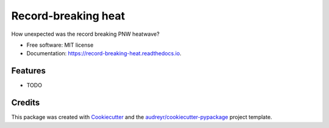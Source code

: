 ====================
Record-breaking heat
====================


.. image:: https://img.shields.io/pypi/v/record_breaking_heat.svg
        :target: https://pypi.python.org/pypi/record_breaking_heat

.. image:: https://img.shields.io/travis/karenamckinnon/record_breaking_heat.svg
        :target: https://travis-ci.com/karenamckinnon/record_breaking_heat

.. image:: https://readthedocs.org/projects/record-breaking-heat/badge/?version=latest
        :target: https://record-breaking-heat.readthedocs.io/en/latest/?version=latest
        :alt: Documentation Status




How unexpected was the record breaking PNW heatwave?


* Free software: MIT license
* Documentation: https://record-breaking-heat.readthedocs.io.


Features
--------

* TODO

Credits
-------

This package was created with Cookiecutter_ and the `audreyr/cookiecutter-pypackage`_ project template.

.. _Cookiecutter: https://github.com/audreyr/cookiecutter
.. _`audreyr/cookiecutter-pypackage`: https://github.com/audreyr/cookiecutter-pypackage
